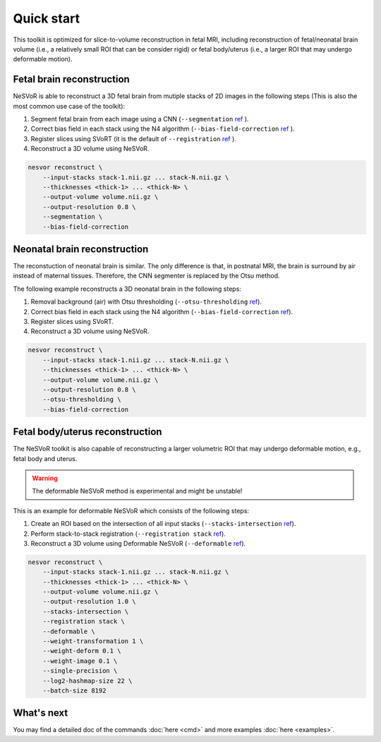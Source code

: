 Quick start
===========

This toolkit is optimized for slice-to-volume reconstruction in fetal MRI, including reconstruction of 
fetal/neonatal brain volume (i.e., a relatively small ROI that can be consider rigid) 
or fetal body/uterus (i.e., a larger ROI that may undergo deformable motion).

Fetal brain reconstruction
--------------------------

NeSVoR is able to reconstruct a 3D fetal brain from mutiple stacks of 2D images in the following steps 
(This is also the most common use case of the toolkit):

#. Segment fetal brain from each image using a CNN (``--segmentation``  `ref <reconstruct.html#segmentation>`__ ).
#. Correct bias field in each stack using the N4 algorithm (``--bias-field-correction``  `ref <reconstruct.html#bias-field-correction>`__ ).
#. Register slices using SVoRT (it is the default of ``--registration``  `ref <reconstruct.html#registration>`__ ).
#. Reconstruct a 3D volume using NeSVoR.

.. code-block:: nesvorcommand

    nesvor reconstruct \
        --input-stacks stack-1.nii.gz ... stack-N.nii.gz \
        --thicknesses <thick-1> ... <thick-N> \
        --output-volume volume.nii.gz \
        --output-resolution 0.8 \
        --segmentation \
        --bias-field-correction

Neonatal brain reconstruction
-----------------------------

The reconstuction of neonatal brain is similar. 
The only difference is that, in postnatal MRI, 
the brain is surround by air instead of maternal tissues. 
Therefore, the CNN segmenter is replaced by the Otsu method.

The following example reconstructs a 3D neonatal brain in the following steps:

#. Removal background (air) with Otsu thresholding (``--otsu-thresholding``  `ref <reconstruct.html#otsu-thresholding>`__).
#. Correct bias field in each stack using the N4 algorithm (``--bias-field-correction``  `ref <reconstruct.html#bias-field-correction>`__).
#. Register slices using SVoRT.
#. Reconstruct a 3D volume using NeSVoR.

.. code-block:: nesvorcommand

    nesvor reconstruct \
        --input-stacks stack-1.nii.gz ... stack-N.nii.gz \
        --thicknesses <thick-1> ... <thick-N> \
        --output-volume volume.nii.gz \
        --output-resolution 0.8 \
        --otsu-thresholding \
        --bias-field-correction

Fetal body/uterus reconstruction
--------------------------------

The NeSVoR toolkit is also capable of reconstructing a larger volumetric ROI that may undergo deformable motion, 
e.g., fetal body and uterus. 

.. warning::
    The deformable NeSVoR method is experimental and might be unstable!

This is an example for deformable NeSVoR which consists of the following steps:

#. Create an ROI based on the intersection of all input stacks (``--stacks-intersection``  `ref <reconstruct.html#stacks-intersection>`__).
#. Perform stack-to-stack registration (``--registration stack``  `ref <reconstruct.html#registration>`__).
#. Reconstruct a 3D volume using Deformable NeSVoR (``--deformable``  `ref <reconstruct.html#deformable>`__).

.. code-block:: nesvorcommand

    nesvor reconstruct \
        --input-stacks stack-1.nii.gz ... stack-N.nii.gz \
        --thicknesses <thick-1> ... <thick-N> \
        --output-volume volume.nii.gz \
        --output-resolution 1.0 \
        --stacks-intersection \
        --registration stack \
        --deformable \
        --weight-transformation 1 \
        --weight-deform 0.1 \
        --weight-image 0.1 \
        --single-precision \
        --log2-hashmap-size 22 \
        --batch-size 8192

What's next
-----------

You may find a detailed doc of the commands :doc:`here <cmd>` and more examples :doc:`here <examples>`.
